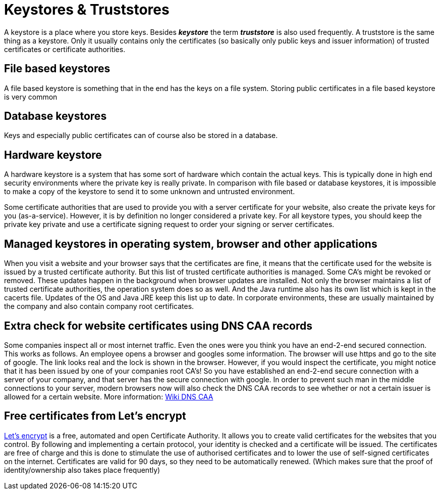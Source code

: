 = Keystores &amp; Truststores

A keystore is a place where you store keys. Besides *_keystore_* the term *_truststore_* is also used frequently. A truststore is the same thing as a keystore. Only it usually contains only the certificates (so basically only public keys and issuer information) of trusted certificates or certificate authorities. 
 
== File based keystores 

A file based keystore is something that in the end has the keys on a file system.
Storing public certificates in a file based keystore is very common

== Database keystores

Keys and especially public certificates can of course also be stored in a database. 

== Hardware keystore

A hardware keystore is a system that has some sort of hardware which contain the actual keys.
This is typically done in high end security environments where the private key is really private.
In comparison with file based or database keystores, it is impossible to make a copy of the keystore to send it to some unknown and untrusted environment. 

Some certificate authorities that are used to provide you with a server certificate for your website, also create the private keys for you (as-a-service). However, it is by definition no longer considered a private key. For all keystore types, you should keep the private key private and use a certificate signing request to order your signing or server certificates.

== Managed keystores in operating system, browser and other applications

When you visit a website and your browser says that the certificates are fine, it means that the certificate used for the website is issued by a trusted certificate authority. But this list of trusted certificate authorities is managed. Some CA's might be revoked or removed. These updates happen in the background when browser updates are installed. 
Not only the browser maintains a list of trusted certificate authorities, the operation system does so as well. And the Java runtime also has its own list which is kept in the cacerts file. Updates of the OS and Java JRE keep this list up to date. In corporate environments, these are usually maintained by the company and also contain company root certificates.

== Extra check for website certificates using DNS CAA records

Some companies inspect all or most internet traffic. Even the ones were you think you have an end-2-end secured connection. This works as follows. An employee opens a browser and googles some information. The browser will use https and go to the site of google. The link looks real and the lock is shown in the browser. However, if you would inspect the certificate, you might notice that it has been issued by one of your companies root CA's! So you have established an end-2-end secure connection with a server of your company, and that server has the secure connection with google. 
In order to prevent such man in the middle connections to your server, modern browsers now will also check the DNS CAA records to see whether or not a certain issuer is allowed for a certain website.
More information: https://en.wikipedia.org/wiki/DNS_Certification_Authority_Authorization[Wiki DNS CAA,window=_blank] 

== Free certificates from Let's encrypt

https://letsencrypt.org[Let's encrypt,,window=_blank] is a free, automated and open Certificate Authority. It allows you to create valid certificates for the websites that you control. By following and implementing a certain protocol, your identity is checked and a certificate will be issued. The certificates are free of charge and this is done to stimulate the use of authorised certificates and to lower the use of self-signed certificates on the internet. Certificates are valid for 90 days, so they need to be automatically renewed. (Which makes sure that the proof of identity/ownership also takes place frequently)